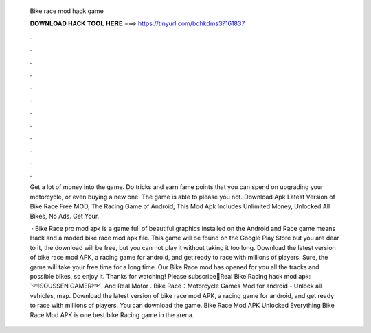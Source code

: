   Bike race mod hack game
  
  
  
  𝐃𝐎𝐖𝐍𝐋𝐎𝐀𝐃 𝐇𝐀𝐂𝐊 𝐓𝐎𝐎𝐋 𝐇𝐄𝐑𝐄 ===> https://tinyurl.com/bdhkdms3?161837
  
  
  
  .
  
  
  
  .
  
  
  
  .
  
  
  
  .
  
  
  
  .
  
  
  
  .
  
  
  
  .
  
  
  
  .
  
  
  
  .
  
  
  
  .
  
  
  
  .
  
  
  
  .
  
  Get a lot of money into the game. Do tricks and earn fame points that you can spend on upgrading your motorcycle, or even buying a new one. The game is able to please you not. Download Apk Latest Version of Bike Race Free MOD, The Racing Game of Android, This Mod Apk Includes Unlimited Money, Unlocked All Bikes, No Ads. Get Your.
  
   · Bike Race pro mod apk is a game full of beautiful graphics installed on the Android and  Race game means Hack and a moded bike race mod apk file. This game will be found on the Google Play Store but you are dear to it, the download will be free, but you can not play it without taking it too long. Download the latest version of bike race mod APK, a racing game for android, and get ready to race with millions of players. Sure, the game will take your free time for a long time. Our Bike Race mod has opened for you all the tracks and possible bikes, so enjoy it. Thanks for watching! Please subscribe🔴Real Bike Racing hack mod apk: ༺SOUSSEN GAMER༻. And Real Motor . Bike Race：Motorcycle Games Mod for android - Unlock all vehicles, map. Download the latest version of bike race mod APK, a racing game for android, and get ready to race with millions of players. You can download the game. Bike Race Mod APK Unlocked Everything Bike Race Mod APK is one best bike Racing game in the arena.
